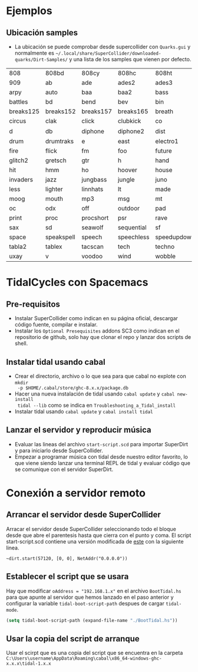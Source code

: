 * Ejemplos
** Ubicación samples
- La ubicación se puede comprobar desde supercollider con =Quarks.gui= y
  normalmente es =~/.local/share/SuperCollider/downloaded-quarks/Dirt-Samples/=
  y una lista de los samples que vienen por defecto.

| 808       | 808bd      | 808cy     | 808hc      | 808ht       | 808lc     | 808lt    | 808mc     | 808mt       | 808oh      | 808sd    |
| 909       | ab         | ade       | ades2      | ades3       | ades4     | alex     | alphabet  | amencutup   | armora     | arp      |
| arpy      | auto       | baa       | baa2       | bass        | bass0     | bass1    | bass2     | bass3       | bassdm     | bassfoo  |
| battles   | bd         | bend      | bev        | bin         | birds     | birds3   | bleep     | blip        | blue       | bottle   |
| breaks125 | breaks152  | breaks157 | breaks165  | breath      | bubble    | can      | casio     | cb          | cc         | chin     |
| circus    | clak       | click     | clubkick   | co          | coins     | control  | cosmicg   | cp          | cr         | crow     |
| d         | db         | diphone   | diphone2   | dist        | dork2     | dorkbot  | dr        | dr2         | dr55       | dr_few   |
| drum      | drumtraks  | e         | east       | electro1    | em2       | erk      | f         | feel        | feelfx     | fest     |
| fire      | flick      | fm        | foo        | future      | gab       | gabba    | gabbaloud | gabbalouder | glasstap   | glitch   |
| glitch2   | gretsch    | gtr       | h          | hand        | hardcore  | hardkick | haw       | hc          | hh         | hh27     |
| hit       | hmm        | ho        | hoover     | house       | ht        | if       | ifdrums   | incoming    | industrial | insect   |
| invaders  | jazz       | jungbass  | jungle     | juno        | jvbass    | kicklinn | koy       | kurt        | latibro    | led      |
| less      | lighter    | linnhats  | lt         | made        | made2     | mash     | mash2     | metal       | miniyeah   | monsterb |
| moog      | mouth      | mp3       | msg        | mt          | mute      | newnotes | noise     | noise2      | notes      | numbers  |
| oc        | odx        | off       | outdoor    | pad         | padlong   | pebbles  | perc      | peri        | pluck      | popkick  |
| print     | proc       | procshort | psr        | rave        | rave2     | ravemono | realclaps | reverbkick  | rm         | rs       |
| sax       | sd         | seawolf   | sequential | sf          | sheffield | short    | sid       | sine        | sitar      | sn       |
| space     | speakspell | speech    | speechless | speedupdown | stab      | stomp    | subroc3d  | sugar       | sundance   | tabla    |
| tabla2    | tablex     | tacscan   | tech       | techno      | tink      | tok      | toys      | trump       | ul         | ulgab    |
| uxay      | v          | voodoo    | wind       | wobble      | world     | xmas     | yeah      |             |            |          |

* TidalCycles con Spacemacs
** Pre-requisitos
- Instalar SuperCollider como indican en su página oficial, descargar código
  fuente, compilar e instalar.
- Instalar los =Optional Presequisites= addons SC3 como indican en el
  repositorio de github, solo hay que clonar el repo y lanzar dos scripts de
  shell.
** Instalar tidal usando cabal
- Crear el directorio, archivo o lo que sea para que cabal no explote con ~mkdir
  -p $HOME/.cabal/store/ghc-8.x.x/package.db~
- Hacer una nueva instalación de tidal usando ~cabal update~ y ~cabal new-install
  tidal --lib~ como se indica en =Troubleshooting_a_Tidal_install=
- Instalar tidal usando ~cabal update~ y ~cabal install tidal~
** Lanzar el servidor y reproducir música
- Evaluar las lineas del archivo =start-script.scd= para importar SuperDirt y
  para iniciarlo desde SuperCollider.
- Empezar a programar música con tidal desde nuestro editor favorito, lo que
  viene siendo lanzar una terminal REPL de tidal y evaluar código que se
  comunique con el servidor SuperDirt.

* Conexión a servidor remoto
** Arrancar el servidor desde SuperCollider
Arracar el servidor desde SuperCollider seleccionando todo el bloque desde que
abre el parentesis hasta que cierra con el punto y coma. El script
start-script.scd contiene una versión modificada de [[https://github.com/musikinformatik/SuperDirt/blob/develop/superdirt_startup.scd][este]] con la siguiente linea.

~~dirt.start(57120, [0, 0], NetAddr("0.0.0.0"))~

** Establecer el script que se usara
Hay que modificar =oAddress = "192.168.1.x"= en el archivo =BootTidal.hs= para
que apunte al servidor que hemos lanzado en el paso anterior y configurar la
variable =tidal-boot-script-path= despues de cargar =tidal-mode=.
#+begin_src emacs-lisp
(setq tidal-boot-script-path (expand-file-name "./BootTidal.hs"))
#+end_src

** Usar la copia del script de arranque
Usar el scirpt que es una copia del script que se encuentra en la carpeta
=C:\Users\username\AppData\Roaming\cabal\x86_64-windows-ghc-x.x.x\tidal-1.x.x=

